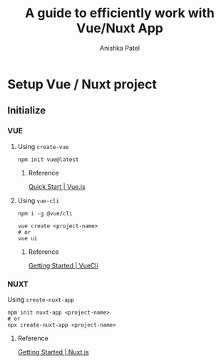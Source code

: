 #+TITLE: A guide to efficiently work with Vue/Nuxt App
#+AUTHOR: Anishka Patel
#+DESCRIPTION: A org document to serve as everlasting guide to myself.
#+DATE : [2022-08-18 Thu]

* Setup Vue / Nuxt project
** Initialize
*** VUE
**** Using ~create-vue~
#+BEGIN_SRC npm
    npm init vue@latest
#+END_SRC
***** Reference
[[https://vuejs.org/guide/quick-start.html][Quick Start | Vue.js]]
**** Using ~vue-cli~
#+BEGIN_SRC npm
    npm i -g @vue/cli

    vue create <project-name>
    # or
    vue ui
#+END_SRC
***** Reference
[[https://cli.vuejs.org/#getting-started][Getting Started | VueCli]]
*** NUXT
Using ~create-nuxt-app~
#+BEGIN_SRC npm
    npm init nuxt-app <project-name>
    # or
    npx create-nuxt-app <project-name>
#+END_SRC
**** Reference
[[https://nuxtjs.org/docs/get-started/installation][Getting Started | Nuxt.js]]

#  LocalWords:  Vue Nuxt
